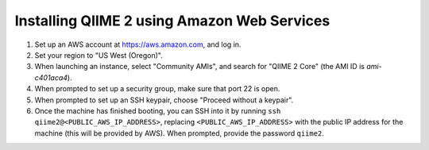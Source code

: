 Installing QIIME 2 using Amazon Web Services
============================================

1. Set up an AWS account at https://aws.amazon.com, and log in.
2. Set your region to "US West (Oregon)".
3. When launching an instance, select "Community AMIs", and search for "QIIME 2 Core" (the AMI ID is `ami-c401aca4`).
4. When prompted to set up a security group, make sure that port 22 is open.
5. When prompted to set up an SSH keypair, choose "Proceed without a keypair".
6. Once the machine has finished booting, you can SSH into it by running ``ssh qiime2@<PUBLIC_AWS_IP_ADDRESS>``, replacing ``<PUBLIC_AWS_IP_ADDRESS>`` with the public IP address for the machine (this will be provided by AWS). When prompted, provide the password ``qiime2``.
